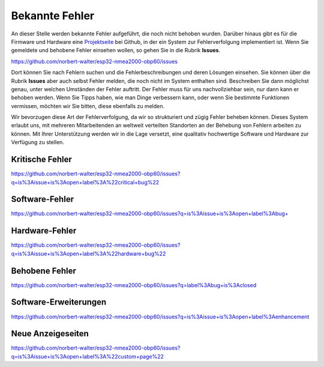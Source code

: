 Bekannte Fehler
===============

An dieser Stelle werden bekannte Fehler aufgeführt, die noch nicht behoben wurden. Darüber hinaus gibt es für die Firmware und Hardware eine `Projektseite`_ bei Github, in der ein System zur Fehlerverfolgung implementiert ist. Wenn Sie gemeldete und behobene Fehler einsehen wollen, so gehen Sie in die Rubrik **Issues**.

.. _Projektseite: https://github.com/norbert-walter/esp32-nmea2000-obp60

https://github.com/norbert-walter/esp32-nmea2000-obp60/issues

Dort können Sie nach Fehlern suchen und die Fehlerbeschreibungen und deren Lösungen einsehen. Sie können über die Rubrik **Issues** aber auch selbst Fehler melden, die noch nicht im System enthalten sind. Beschreiben Sie dann möglichst genau, unter welchen Umständen der Fehler auftritt. Der Fehler muss für uns nachvollziehbar sein, nur dann kann er behoben werden. Wenn Sie Tipps haben, wie man Dinge verbessern kann, oder wenn Sie bestimmte Funktionen vermissen, möchten wir Sie bitten, diese ebenfalls zu melden.

Wir bevorzugen diese Art der Fehlerverfolgung, da wir so strukturiert und zügig Fehler beheben können. Dieses System erlaubt uns, mit mehreren Mitarbeitenden an weltweit verteilten Standorten an der Behebung von Fehlern arbeiten zu können. Mit Ihrer Unterstützung werden wir in die Lage versetzt, eine qualitativ hochwertige Software und Hardware zur Verfügung zu stellen.

Kritische Fehler
----------------

https://github.com/norbert-walter/esp32-nmea2000-obp60/issues?q=is%3Aissue+is%3Aopen+label%3A%22critical+bug%22

Software-Fehler
---------------

https://github.com/norbert-walter/esp32-nmea2000-obp60/issues?q=is%3Aissue+is%3Aopen+label%3Abug+

Hardware-Fehler
---------------

https://github.com/norbert-walter/esp32-nmea2000-obp60/issues?q=is%3Aissue+is%3Aopen+label%3A%22hardware+bug%22

Behobene Fehler
---------------

https://github.com/norbert-walter/esp32-nmea2000-obp60/issues?q=label%3Abug+is%3Aclosed

Software-Erweiterungen
----------------------

https://github.com/norbert-walter/esp32-nmea2000-obp60/issues?q=is%3Aissue+is%3Aopen+label%3Aenhancement

Neue Anzeigeseiten
------------------

https://github.com/norbert-walter/esp32-nmea2000-obp60/issues?q=is%3Aissue+is%3Aopen+label%3A%22custom+page%22
